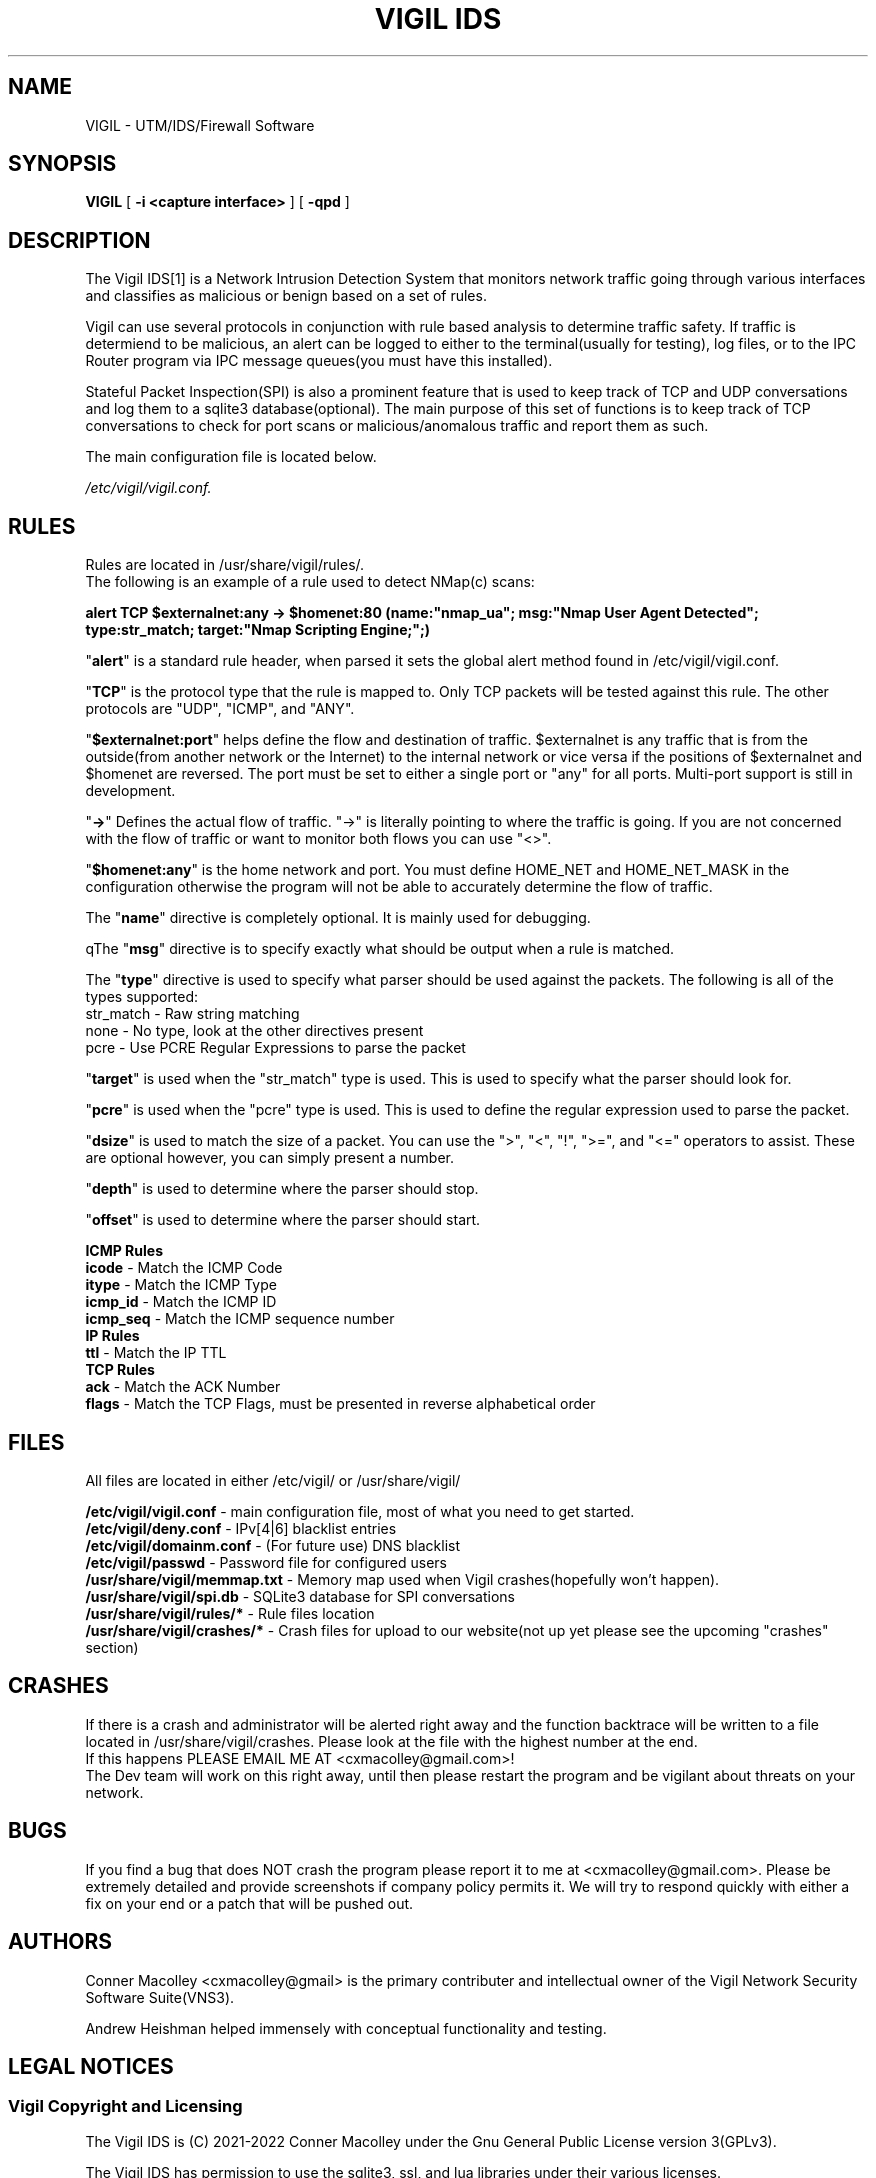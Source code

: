 .TH "VIGIL IDS" "1" "Jan 2 2022" ""
.SH NAME
VIGIL \- UTM/IDS/Firewall Software
.SH SYNOPSIS
.sp
\fBVIGIL\fR [ \fB -i <capture interface> \fR] [ \fB -qpd \fR]
.sp
.SH "DESCRIPTION"
The Vigil IDS[1] is a Network Intrusion Detection System that monitors network traffic going through various interfaces and classifies as malicious or benign based on a set of rules.
.PP
Vigil can use several protocols in conjunction with rule based analysis to determine traffic safety. If traffic is determiend to be malicious, an alert can be logged to either to the terminal(usually for testing), log files, or to the IPC Router program via IPC message queues(you must have this installed).
.PP
Stateful Packet Inspection(SPI) is also a prominent feature that is used to keep track of TCP and UDP conversations and log them to a sqlite3 database(optional). The main purpose of this set of functions is to keep track of TCP conversations to check for port scans or malicious/anomalous traffic and report them as such.
.PP
The main configuration file is located below.
.PP
.IR /etc/vigil/vigil.conf.

.SH "RULES"
Rules are located in /usr/share/vigil/rules/. 
.nf
The following is an example of a rule used to detect NMap(c) scans:
.if
.PP
.PP
\fB  alert TCP $externalnet:any -> $homenet:80 (name:"nmap_ua"; msg:"Nmap User Agent Detected"; type:str_match; target:"Nmap Scripting Engine;";) \fR
.nf
.PP
  "\fBalert\fR" is a standard rule header, when parsed it sets the global alert method found in /etc/vigil/vigil.conf.
.PP
  "\fBTCP\fR" is the protocol type that the rule is mapped to. Only TCP packets will be tested against this rule. The other protocols are "UDP", "ICMP", and "ANY". 
.PP
  "\fB$externalnet:port\fR" helps define the flow and destination of traffic. $externalnet is any traffic that is from the outside(from another network or the Internet) to the internal network or vice versa if the positions of $externalnet and $homenet are reversed. The port must be set to either a single port or "any" for all ports. Multi-port support is still in development. 
.PP
  "\fB->\fR" Defines the actual flow of traffic. "->" is literally pointing to where the traffic is going. If you are not concerned with the flow of traffic or want to monitor both flows you can use "<>".
.PP
  "\fB$homenet:any\fR" is the home network and port. You must define HOME_NET and HOME_NET_MASK in the configuration otherwise the program will not be able to accurately determine the flow of traffic.
.PP
  The "\fBname\fR" directive is completely optional. It is mainly used for debugging.
.PP
  qThe "\fBmsg\fR" directive is to specify exactly what should be output when a rule is matched.
.PP
  The "\fBtype\fR" directive is used to specify what parser should be used against the packets. The following is all of the types supported:
.nf
    str_match - Raw string matching
    none - No type, look at the other directives present
    pcre - Use PCRE Regular Expressions to parse the packet
.fi
.PP
  "\fBtarget\fR" is used when the "str_match" type is used. This is used to specify what the parser should look for.
.PP
  "\fBpcre\fR" is used when the "pcre" type is used. This is used to define the regular expression used to parse the packet.
.PP
  "\fBdsize\fR" is used to match the size of a packet. You can use the ">", "<", "!", ">=", and "<=" operators to assist. These are optional however, you can simply present a number.
.PP
  "\fBdepth\fR" is used to determine where the parser should stop.
.PP
  "\fBoffset\fR" is used to determine where the parser should start.
.if
.SH "PROTOCOL SPECIFIC DIRECTIVES"
.PP
\fBICMP Rules\fR
.nf
  \fBicode\fR - Match the ICMP Code
  \fBitype\fR - Match the ICMP Type
  \fBicmp_id\fR - Match the ICMP ID
  \fBicmp_seq\fR - Match the ICMP sequence number
.if
.PP
\fBIP Rules\fR
.nf 
  \fBttl\fR - Match the IP TTL
.if
.PP
\fBTCP Rules\fR
.nf
 \fBack\fR - Match the ACK Number
 \fBflags\fR - Match the TCP Flags, must be presented in reverse alphabetical order
.if
.PP
.SH "FILES"
All files are located in either /etc/vigil/ or /usr/share/vigil/
.PP
.nf
  \fB/etc/vigil/vigil.conf\fR - main configuration file, most of what you need to get started.
  \fB/etc/vigil/deny.conf\fR - IPv[4|6] blacklist entries
  \fB/etc/vigil/domainm.conf\fR - (For future use) DNS blacklist
  \fB/etc/vigil/passwd\fR - Password file for configured users
  \fB/usr/share/vigil/memmap.txt\fR - Memory map used when Vigil crashes(hopefully won't happen).
  \fB/usr/share/vigil/spi.db\fR - SQLite3 database for SPI conversations
  \fB/usr/share/vigil/rules/*\fR - Rule files location
  \fB/usr/share/vigil/crashes/*\fR - Crash files for upload to our website(not up yet please see the upcoming "crashes" section)
.if
.PP
.SH "CRASHES"
.PP
If there is a crash and administrator will be alerted right away and the function backtrace will be written to a file located in /usr/share/vigil/crashes. Please look at the file with the highest number at the end.
.nf
If this happens PLEASE EMAIL ME AT <cxmacolley@gmail.com>!
The Dev team will work on this right away, until then please restart the program and be vigilant about threats on your network.
.if
.PP
.SH "BUGS"
.PP
If you find a bug that does NOT crash the program please report it to me at <cxmacolley@gmail.com>. Please be extremely detailed and provide screenshots if company policy permits it. We will try to respond quickly with either a fix on your end or a patch that will be pushed out.
.PP
.SH "AUTHORS"
.nf  
  Conner Macolley <cxmacolley@gmail> is the primary contributer and intellectual owner of the Vigil Network Security Software Suite(VNS3).

  Andrew Heishman helped immensely with conceptual functionality and testing.
.if
.PP
.SH "LEGAL NOTICES"
.SS "Vigil Copyright and Licensing"
The Vigil IDS is (C) 2021-2022 Conner Macolley under the Gnu General Public License version 3(GPLv3).
.PP
The Vigil IDS has permission to use the sqlite3, ssl, and lua libraries under their various licenses.
.PP
.nf
Vigil is free software: you can redistribute it and/or modify it under the terms of the 
GNU General Public License as published by the Free Software Foundation, 
either version 3 of the License, or (at your option) any later version.
Vigil is distributed in the hope that it will be useful, but WITHOUT ANY WARRANTY; without 
even the implied warranty of MERCHANTABILITY or FITNESS FOR A PARTICULAR PURPOSE. 
  
See the GNU General Public License for more details.

You should have received a copy of the GNU General Public License along with Vigil. 
If not, see <https://www.gnu.org/licenses/>.
.if
.SS "Third\-Party Software Notices"
This product includes the \fBOpenSSL cryptography toolkit\fR[2] for various encryption schemes. The embedded version of the \fBLua programming language\fR[3] is used with in the various products of VNS3.

.PP
.SH "NOTES"
.nf

  1. The Vigil IDS
     https://github.com/Vigil-Network-Security-Software-Suite/Vigil

  2. OpenSSL cryptography toolkit
     https://www.openssl.org
      
  3. Lua programming language
     https://www.lua.org
.if